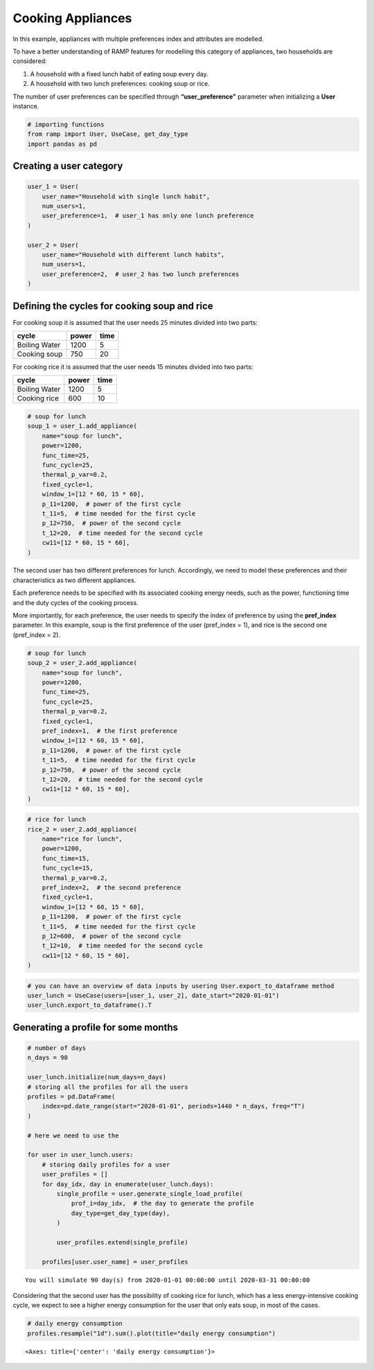 Cooking Appliances
==================

In this example, appliances with multiple preferences index and
attributes are modelled.

To have a better understanding of RAMP features for modelling this
category of appliances, two households are considered:

1. A household with a fixed lunch habit of eating soup every day.
2. A household with two lunch preferences: cooking soup or rice.

The number of user preferences can be specified through
**“user_preference”** parameter when initializing a **User** instance.

.. code:: ipython3

    # importing functions
    from ramp import User, UseCase, get_day_type
    import pandas as pd

Creating a user category
~~~~~~~~~~~~~~~~~~~~~~~~

.. code:: ipython3

    user_1 = User(
        user_name="Household with single lunch habit",
        num_users=1,
        user_preference=1,  # user_1 has only one lunch preference
    )
    
    user_2 = User(
        user_name="Household with different lunch habits",
        num_users=1,
        user_preference=2,  # user_2 has two lunch preferences
    )

Defining the cycles for cooking soup and rice
~~~~~~~~~~~~~~~~~~~~~~~~~~~~~~~~~~~~~~~~~~~~~

For cooking soup it is assumed that the user needs 25 minutes divided
into two parts:

============= ===== ====
cycle         power time
============= ===== ====
Boiling Water 1200  5
Cooking soup  750   20
============= ===== ====

For cooking rice it is assumed that the user needs 15 minutes divided
into two parts:

============= ===== ====
cycle         power time
============= ===== ====
Boiling Water 1200  5
Cooking rice  600   10
============= ===== ====

.. code:: ipython3

    # soup for lunch
    soup_1 = user_1.add_appliance(
        name="soup for lunch",
        power=1200,
        func_time=25,
        func_cycle=25,
        thermal_p_var=0.2,
        fixed_cycle=1,
        window_1=[12 * 60, 15 * 60],
        p_11=1200,  # power of the first cycle
        t_11=5,  # time needed for the first cycle
        p_12=750,  # power of the second cycle
        t_12=20,  # time needed for the second cycle
        cw11=[12 * 60, 15 * 60],
    )

The second user has two different preferences for lunch. Accordingly, we
need to model these preferences and their characteristics as two
different appliances.

Each preference needs to be specified with its associated cooking energy
needs, such as the power, functioning time and the duty cycles of the
cooking process.

More importantly, for each preference, the user needs to specify the
index of preference by using the **pref_index** parameter. In this
example, soup is the first preference of the user (pref_index = 1), and
rice is the second one (pref_index = 2).

.. code:: ipython3

    # soup for lunch
    soup_2 = user_2.add_appliance(
        name="soup for lunch",
        power=1200,
        func_time=25,
        func_cycle=25,
        thermal_p_var=0.2,
        fixed_cycle=1,
        pref_index=1,  # the first preference
        window_1=[12 * 60, 15 * 60],
        p_11=1200,  # power of the first cycle
        t_11=5,  # time needed for the first cycle
        p_12=750,  # power of the second cycle
        t_12=20,  # time needed for the second cycle
        cw11=[12 * 60, 15 * 60],
    )

.. code:: ipython3

    # rice for lunch
    rice_2 = user_2.add_appliance(
        name="rice for lunch",
        power=1200,
        func_time=15,
        func_cycle=15,
        thermal_p_var=0.2,
        pref_index=2,  # the second preference
        fixed_cycle=1,
        window_1=[12 * 60, 15 * 60],
        p_11=1200,  # power of the first cycle
        t_11=5,  # time needed for the first cycle
        p_12=600,  # power of the second cycle
        t_12=10,  # time needed for the second cycle
        cw11=[12 * 60, 15 * 60],
    )

.. code:: ipython3

    # you can have an overview of data inputs by usering User.export_to_dataframe method
    user_lunch = UseCase(users=[user_1, user_2], date_start="2020-01-01")
    user_lunch.export_to_dataframe().T




.. raw:: html

    <div>
    <style scoped>
        .dataframe tbody tr th:only-of-type {
            vertical-align: middle;
        }
    
        .dataframe tbody tr th {
            vertical-align: top;
        }
    
        .dataframe thead th {
            text-align: right;
        }
    </style>
    <table border="1" class="dataframe">
      <thead>
        <tr style="text-align: right;">
          <th></th>
          <th>0</th>
          <th>1</th>
          <th>2</th>
        </tr>
      </thead>
      <tbody>
        <tr>
          <th>user_name</th>
          <td>Household with single lunch habit</td>
          <td>Household with different lunch habit</td>
          <td>Household with different lunch habit</td>
        </tr>
        <tr>
          <th>num_users</th>
          <td>1</td>
          <td>1</td>
          <td>1</td>
        </tr>
        <tr>
          <th>user_preference</th>
          <td>1</td>
          <td>2</td>
          <td>2</td>
        </tr>
        <tr>
          <th>name</th>
          <td>soup for lunch</td>
          <td>soup for lunch</td>
          <td>rice for lunch</td>
        </tr>
        <tr>
          <th>number</th>
          <td>1</td>
          <td>1</td>
          <td>1</td>
        </tr>
        <tr>
          <th>power</th>
          <td>1200.0</td>
          <td>1200.0</td>
          <td>1200.0</td>
        </tr>
        <tr>
          <th>num_windows</th>
          <td>1</td>
          <td>1</td>
          <td>1</td>
        </tr>
        <tr>
          <th>func_time</th>
          <td>25</td>
          <td>25</td>
          <td>15</td>
        </tr>
        <tr>
          <th>time_fraction_random_variability</th>
          <td>0</td>
          <td>0</td>
          <td>0</td>
        </tr>
        <tr>
          <th>func_cycle</th>
          <td>25</td>
          <td>25</td>
          <td>15</td>
        </tr>
        <tr>
          <th>fixed</th>
          <td>no</td>
          <td>no</td>
          <td>no</td>
        </tr>
        <tr>
          <th>fixed_cycle</th>
          <td>1</td>
          <td>1</td>
          <td>1</td>
        </tr>
        <tr>
          <th>occasional_use</th>
          <td>1</td>
          <td>1</td>
          <td>1</td>
        </tr>
        <tr>
          <th>flat</th>
          <td>no</td>
          <td>no</td>
          <td>no</td>
        </tr>
        <tr>
          <th>thermal_p_var</th>
          <td>0.2</td>
          <td>0.2</td>
          <td>0.2</td>
        </tr>
        <tr>
          <th>pref_index</th>
          <td>0</td>
          <td>1</td>
          <td>2</td>
        </tr>
        <tr>
          <th>wd_we_type</th>
          <td>2</td>
          <td>2</td>
          <td>2</td>
        </tr>
        <tr>
          <th>p_11</th>
          <td>1200</td>
          <td>1200</td>
          <td>1200</td>
        </tr>
        <tr>
          <th>t_11</th>
          <td>5</td>
          <td>5</td>
          <td>5</td>
        </tr>
        <tr>
          <th>cw11_start</th>
          <td>720</td>
          <td>720</td>
          <td>720</td>
        </tr>
        <tr>
          <th>cw11_end</th>
          <td>900</td>
          <td>900</td>
          <td>900</td>
        </tr>
        <tr>
          <th>p_12</th>
          <td>750</td>
          <td>750</td>
          <td>600</td>
        </tr>
        <tr>
          <th>t_12</th>
          <td>20</td>
          <td>20</td>
          <td>10</td>
        </tr>
        <tr>
          <th>cw12_start</th>
          <td>0</td>
          <td>0</td>
          <td>0</td>
        </tr>
        <tr>
          <th>cw12_end</th>
          <td>0</td>
          <td>0</td>
          <td>0</td>
        </tr>
        <tr>
          <th>r_c1</th>
          <td>0</td>
          <td>0</td>
          <td>0</td>
        </tr>
        <tr>
          <th>p_21</th>
          <td>0</td>
          <td>0</td>
          <td>0</td>
        </tr>
        <tr>
          <th>t_21</th>
          <td>0</td>
          <td>0</td>
          <td>0</td>
        </tr>
        <tr>
          <th>cw21_start</th>
          <td>0</td>
          <td>0</td>
          <td>0</td>
        </tr>
        <tr>
          <th>cw21_end</th>
          <td>0</td>
          <td>0</td>
          <td>0</td>
        </tr>
        <tr>
          <th>p_22</th>
          <td>0</td>
          <td>0</td>
          <td>0</td>
        </tr>
        <tr>
          <th>t_22</th>
          <td>0</td>
          <td>0</td>
          <td>0</td>
        </tr>
        <tr>
          <th>cw22_start</th>
          <td>0</td>
          <td>0</td>
          <td>0</td>
        </tr>
        <tr>
          <th>cw22_end</th>
          <td>0</td>
          <td>0</td>
          <td>0</td>
        </tr>
        <tr>
          <th>r_c2</th>
          <td>0</td>
          <td>0</td>
          <td>0</td>
        </tr>
        <tr>
          <th>p_31</th>
          <td>0</td>
          <td>0</td>
          <td>0</td>
        </tr>
        <tr>
          <th>t_31</th>
          <td>0</td>
          <td>0</td>
          <td>0</td>
        </tr>
        <tr>
          <th>cw31_start</th>
          <td>0</td>
          <td>0</td>
          <td>0</td>
        </tr>
        <tr>
          <th>cw31_end</th>
          <td>0</td>
          <td>0</td>
          <td>0</td>
        </tr>
        <tr>
          <th>p_32</th>
          <td>0</td>
          <td>0</td>
          <td>0</td>
        </tr>
        <tr>
          <th>t_32</th>
          <td>0</td>
          <td>0</td>
          <td>0</td>
        </tr>
        <tr>
          <th>cw32_start</th>
          <td>0</td>
          <td>0</td>
          <td>0</td>
        </tr>
        <tr>
          <th>cw32_end</th>
          <td>0</td>
          <td>0</td>
          <td>0</td>
        </tr>
        <tr>
          <th>r_c3</th>
          <td>0</td>
          <td>0</td>
          <td>0</td>
        </tr>
        <tr>
          <th>window_1_start</th>
          <td>720</td>
          <td>720</td>
          <td>720</td>
        </tr>
        <tr>
          <th>window_1_end</th>
          <td>900</td>
          <td>900</td>
          <td>900</td>
        </tr>
        <tr>
          <th>window_2_start</th>
          <td>0</td>
          <td>0</td>
          <td>0</td>
        </tr>
        <tr>
          <th>window_2_end</th>
          <td>0</td>
          <td>0</td>
          <td>0</td>
        </tr>
        <tr>
          <th>window_3_start</th>
          <td>0</td>
          <td>0</td>
          <td>0</td>
        </tr>
        <tr>
          <th>window_3_end</th>
          <td>0</td>
          <td>0</td>
          <td>0</td>
        </tr>
        <tr>
          <th>random_var_w</th>
          <td>0</td>
          <td>0</td>
          <td>0</td>
        </tr>
      </tbody>
    </table>
    </div>



Generating a profile for some months
~~~~~~~~~~~~~~~~~~~~~~~~~~~~~~~~~~~~

.. code:: ipython3

    # number of days
    n_days = 90
    
    user_lunch.initialize(num_days=n_days)
    # storing all the profiles for all the users
    profiles = pd.DataFrame(
        index=pd.date_range(start="2020-01-01", periods=1440 * n_days, freq="T")
    )
    
    # here we need to use the
    
    for user in user_lunch.users:
        # storing daily profiles for a user
        user_profiles = []
        for day_idx, day in enumerate(user_lunch.days):
            single_profile = user.generate_single_load_profile(
                prof_i=day_idx,  # the day to generate the profile
                day_type=get_day_type(day),
            )
    
            user_profiles.extend(single_profile)
    
        profiles[user.user_name] = user_profiles


.. parsed-literal::

    You will simulate 90 day(s) from 2020-01-01 00:00:00 until 2020-03-31 00:00:00


Considering that the second user has the possibility of cooking rice for
lunch, which has a less energy-intensive cooking cycle, we expect to see
a higher energy consumption for the user that only eats soup, in most of
the cases.

.. code:: ipython3

    # daily energy consumption
    profiles.resample("1d").sum().plot(title="daily energy consumption")




.. parsed-literal::

    <Axes: title={'center': 'daily energy consumption'}>




.. image:: output_13_1.png


